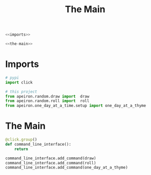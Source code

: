 #+TITLE: The Main

#+begin_src python :tangle main.py
<<imports>>

<<the-main>>
#+end_src
* Imports
#+begin_src python :noweb-ref imports
# pypi
import click

# this project
from apeiron.random.draw import  draw
from apeiron.random.roll import  roll
from apeiron.one_day_at_a_time.setup import one_day_at_a_thyme
#+end_src  
* The Main
#+begin_src python :noweb-ref the-main
@click.group()
def command_line_interface():
    return

command_line_interface.add_command(draw)
command_line_interface.add_command(roll)
command_line_interface.add_command(one_day_at_a_thyme)
#+end_src
